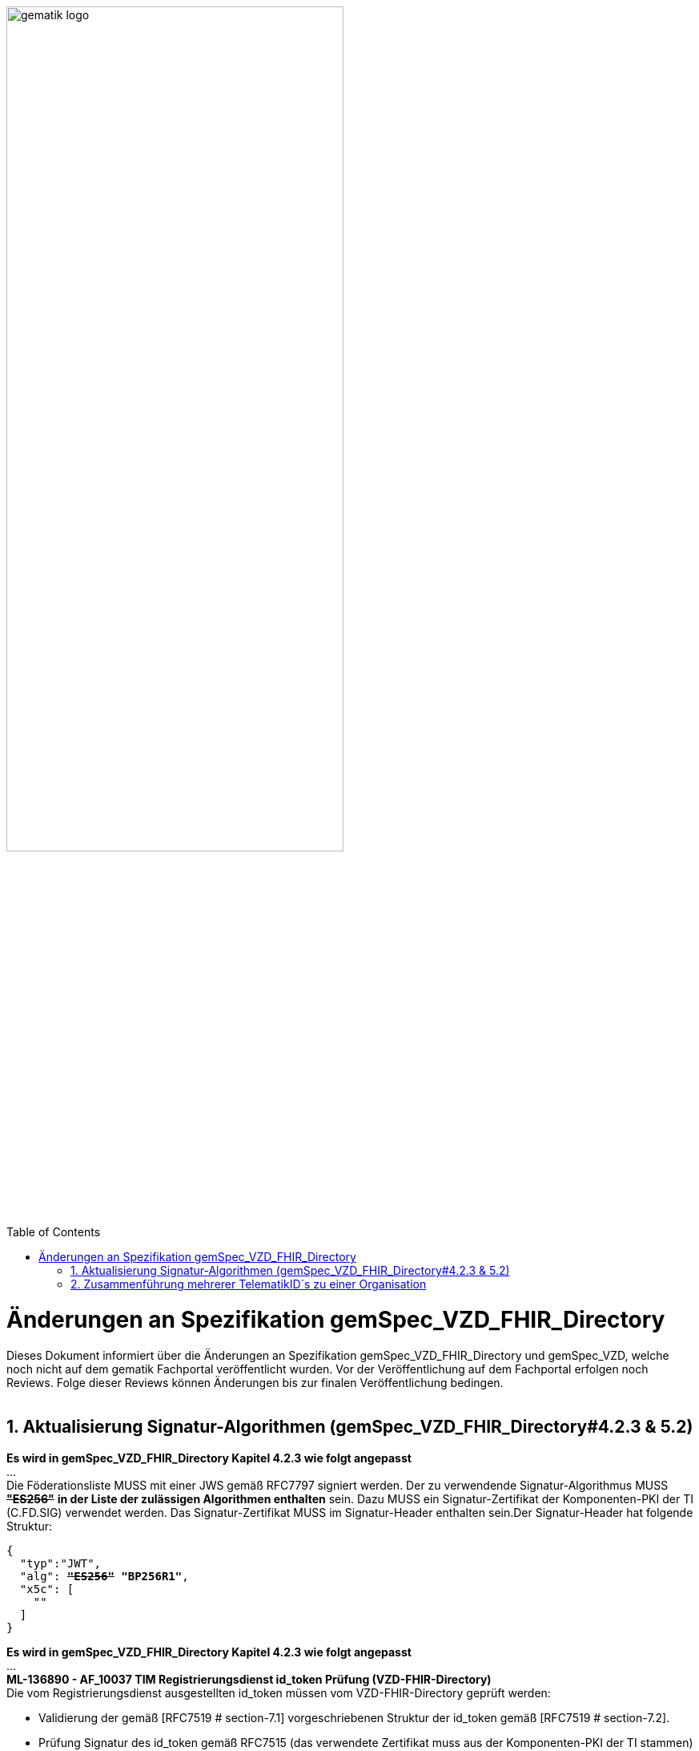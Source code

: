 
ifdef::env-github[]
:tip-caption: :bulb:
:note-caption: :information_source:
:important-caption: :heavy_exclamation_mark:
:caution-caption: :fire:
:warning-caption: :warning:
endif::[]

:imagesdir: ../images
:toc: macro
:toclevels: 5
:toc-title: Table of Contents
:numbered:

image:gematik_logo.svg[width=70%]

toc::[]

// Filename: VZD_FHIR_Directory-Spec-Changes.adoc

= Änderungen an Spezifikation gemSpec_VZD_FHIR_Directory
Dieses Dokument informiert über die Änderungen an Spezifikation gemSpec_VZD_FHIR_Directory und gemSpec_VZD, welche noch nicht auf dem gematik Fachportal veröffentlicht wurden.
Vor der Veröffentlichung auf dem Fachportal erfolgen noch Reviews. Folge dieser Reviews können Änderungen bis zur finalen Veröffentlichung bedingen.
 +
 +

== Aktualisierung Signatur-Algorithmen (gemSpec_VZD_FHIR_Directory#4.2.3 & 5.2)

 
*Es wird in gemSpec_VZD_FHIR_Directory Kapitel 4.2.3 wie folgt angepasst* +
... +
Die Föderationsliste MUSS mit einer JWS gemäß RFC7797 signiert werden. Der zu verwendende Signatur-Algorithmus MUSS +++<del>+++*"ES256"*+++</del>+++ *in der Liste der zulässigen Algorithmen enthalten* sein. Dazu MUSS ein Signatur-Zertifikat der Komponenten-PKI der TI (C.FD.SIG) verwendet werden. Das Signatur-Zertifikat MUSS im Signatur-Header enthalten sein.Der Signatur-Header hat folgende Struktur:


[source,subs="quotes"]
--
{ 
  "typ":"JWT",  
  "alg": <del>*"ES256"*</del> *"BP256R1"*, 
  "x5c": [ 
    "<X.509 Sig-Cert, base64-encoded DER>" 
  ] 
}

--

*Es wird in gemSpec_VZD_FHIR_Directory Kapitel 4.2.3 wie folgt angepasst* +
... +
*ML-136890 - AF_10037 TIM Registrierungsdienst id_token Prüfung (VZD-FHIR-Directory)* +
Die vom Registrierungsdienst ausgestellten id_token müssen vom VZD-FHIR-Directory geprüft werden: +

- Validierung der gemäß [RFC7519 # section-7.1] vorgeschriebenen Struktur der id_token gemäß [RFC7519 # section-7.2]. 
- Prüfung Signatur des id_token gemäß RFC7515 (das verwendete Zertifikat muss aus der Komponenten-PKI der TI stammen)
* Zertifikatstyp: C.FD.SIG
* technische Rolle: oid_tim
- Die telematikID muss im Token Attribut idNummer  enthalten sein.

Optional und verpflichtend ab FHIR VZD 1.2: +

- Prüfung des id_token Signatur-Zertifikats (oder sein Hash) gegen das bei der Beantragung der Credentials für die Schnittstelle I_VZD_TIM_Provider_Services übergebene Signatur-Zertifikat. 
*	OCSP Prüfung des id_token Signatur-Zertifikats
*	Prüfung Algorithmus:  "alg": +++<del>+++*"ES256"*+++</del>+++ *MUSS in der Liste der zulässigen Algorithmen enthalten sein*
*	Prüfung des Signaturzertifikats gegen das X.509-Root-CA Zertifikat der TI.

-	Prüfung der zeitlichen Gültigkeit des id_token für den Zugriff auf den VZD-FHIR-Directory: Das VZD-FHIR-Directory muss sicherstellen, dass der Zeitraum der Verwendung des Tokens zwischen den im Token mitgelieferten Werten der Attribute iat und exp liegt.
-	Das VZD-FHIR-Directory muss die im id_token übertragenen Attribute mit denen vergleichen, die mit dem Registrierungsdienst vereinbart wurden und alle mit dem id_token in Verbindung stehenden Vorgänge abbrechen, wenn dem id_token für die Verarbeitung notwendige Claims fehlen oder aber andere als die mit dem IDP-Dienst vereinbarten personenbezogenen Attribute vorhanden sind.
*	Hinweis: Als unerwartete personenbezogenes Attribute gelten gemäß Tabelle: [gemSpec_IDP_FD#TAB_IDP_DIENST_0005] die Claims given_name, family_name, und organizationName
-	Audience: "aud": URL der Schnittstelle z.B. "https://fhir-directory.vzd.ti-dienste.de/owner-authenticate"
-	Die TelematikID aus dem Token Attribut idNummer muss in der Föderationsliste enthalten sein und der Föderationslisten-Eintrag muss vom gleichen TIM-Provider eingetragen worden sein der auch das Token ausgestellt hat.
<=

...

*ML-136887 - AF_10037 TI-Provider-Access-Token Prüfung (VZD-FHIR-Directory)*
Die TI-Provider-Access-Token müssen vom VZD-FHIR-Directory für den Endpunkt /tim-provider-services geprüft werden: +

-	Validierung der gemäß [RFC7519 # section-7.1] vorgeschriebenen Struktur der ACCESS_TOKEN gemäß [RFC7519 # section-7.2].
-	Sicherstellung der korrekten Signatur des Tokens gemäß RFC7515:
*	Zertifikatstyp: C.FD.SIG
*	technische Rolle: oid_vzd_ti
*	OCSP Prüfung des Signatur-Zertifikats: Nein
-	Zeitliche Gültigkeit: Das VZD-FHIR-Directory muss sicherstellen, dass der Zeitraum der Verwendung des Tokens zwischen den im Token mitgelieferten Werten der Attribute iat und exp liegt.
-	Die telematikID muss im Token "sub" claim enthalten sein.

Optional und verpflichtend ab FHIR VZD 1.2: +

-	Das VZD-FHIR-Directory muss die im ACCESS_TOKEN übertragenen Attribute mit denen vergleichen, die vereinbart wurden und alle mit dem ACCESS_TOKEN in Verbindung stehenden Vorgänge abbrechen, wenn dem ID_TOKEN für die Verarbeitung notwendige Claims fehlen oder aber andere als die vereinbarten personenbezogenen Attribute vorhanden sind.
*	Prüfung Audience "aud" aus dem Token (muss der /tim-provider-services Schnittstelle entsprechen, z.B. https://fhir-directory.vzd.ti-dienste.de/tim-provider-services)
*	Hinweis: Als unerwartete personenbezogenes Attribute gelten gemäß Tabelle: [gemSpec_IDP_FD#TAB_IDP_DIENST_0005] die Claims given_name, family_name, und organizationName
-	Sicherstellung der korrekten Signatur des Tokens gemäß RFC7515:
*	Prüfung Algorithmus:  "alg": +++<del>+++*"ES256"*+++</del>+++ *MUSS in der Liste der zulässigen Algorithmen enthalten sein*

<=

 

== Zusammenführung mehrerer TelematikID´s zu einer Organisation
*Es wird in gemSpec_VZD Kapitel 4.6.1.2.3 wie folgt ergänzt* +
 +
*A_18450 VZD, I_Directory_Administration, modify_Directory_Entry* +
 +
*In Tabelle 26: Tab_VZD „modify_Directory_Entry” werden die Eingangsdaten aktualisiert, insbesondere "providedBy"* +
 +
 +
*Es wird in gemSpec_VZD Kapitel 4.6.3 wie folgt aufgenommen* +
 +
*4.6.3 Zusammenführung mehrerer TelematikID´s zu einer Organisation* +
Im LDAP VZD existieren Einträge, die in der Realität eine Organisation darstellen, als einzelne Datensätze. 
Es haben z.B. Krankenhäuser unterschiedliche Einträge für ihre einzelnen Abteilungen im LDAP VZD.
Für jeden dieser LDAP Einträge wird im FHIR VZD eine eigene Organisation generiert. +

Entsprechende LDAP Einträge sollen als eine Organisation im VZD FHIR zusammengeführt werden. 
Damit sollen den VZD Nutzern die zusammengehörenden LDAP VZD Einträge im FHIR VZD als eine Organisation angezeigt werden. +

Die Administration zusammengehörender Einträge erfolgt über Schnittstelle I_Directory_Administration. +
Dafür wird das Attribut "providedBy" genutzt:

- Ist Attribut "providedBy" im LDAP VZD Eintrag nicht gesetzt, wird für den LDAP Eintrag im FHIR VZD eine Organisation generiert.
- Wird in Attribut "providedBy" im LDAP VZD Eintrag eine TelematikID eingetragen, wird für den LDAP Eintrag im FHIR VZD ein HealthcareService unter der - mit der TelematikID - referenzierten Organisation generiert.

*A_XXXXX VZD, I_Directory_Administration, providedBy* +
Der VZD MUSS für die Administration von Attribut "providedBy" gewährleisten:

- Es wird nur eine Hierarchieebene unterstützt. Das Attribut "providedBy" im referenzierten LDAP Datensatz muss deshalb leer sein. In allen anderen Fälle MUSS der VZD mit einem Fehler antworten.
- Der VZD MUSS bei Löschung eines LDAP VZD Eintrags prüfen, ob dieser Eintrag über Attribut "providedBy" von einem anderen Datensatz referenziert wird. Ist dies der Fall, MUSS der VZD die Löschoperation mit einem Fehler ablehnen.
- Das Attribut "providedBy" darf nur eine TelematikID enthalten.
- Der VZD MUSS vor dem Setzen von Attribut "providedBy" prüfen, ob der Client auch für den referenzierten LDAP Datensatz als Holder eingetragen ist. Ist dies nicht der Fall, MUSS der VZD die Operation mit einem Fehler ablehnen.
<=

*A_XXXXX VZD, I_Directory_Administration, Synchronisationsregeln für verlinkte LDAP Datensätze* +
Der VZD MUSS für verlinkte LDAP Datensätze - mit einer TelematikID in Attribut "providedBy" - bei der Synchronisation der LDAP Daten in den FHIR VZD - abweichend von den normalen Synchronisationsregeln - folgendes Mapping der Attribute beachten.
Tabelle 34: Tab_VZD_Datenbeschreibung 


|===
|*LDAP Attribut* |*FHIR HealthcareServices Attribut* |*Bemerkung*
|displayName|name|
Wird für normale Einträge in organization.name gemappt, hier auf HealthcareService.name.
|organization|-|
Kann einen alternativen Namen enthalten. +
Wird nicht synchronisiert, da es im HCS kein korrespondierendes Attribut gibt. +
Falls es in LDAP sinnvolle Informationen enthält, könnte man in FHR das HCS Attribut "comment" dafür nutzen.
|specialization|speciality|
Mapping auf HealthcareServices.specialty +
|domainID|identifier|
Wird normalerweise auf Organization.identifier gemappt.  +
Mapping erfolgt hier auf HealthcareService.identifier. Das muss bei der Suche im FHIR VZD beachtet werden. +
|streetAddress,
postalCode,
countryCode,
localityName,
stateOrProvinceName|Location|
Normales Mapping auf Location Attribute und Verlinkung der Location mit dem HealthcareService.
|holder|-|
Wird nicht in den HelathcareService gemappt. +
Der VZD stellt bei der Verlinkung von zwei Datensätzen sicher, dass der Client als Holder für beide Datensätze eingetragen ist. Die Zugriffsrechte für den generierten HelathcareService werden aus den Zugriffsrechten der Organisation abgeleitet (wie für alle HealtcareServices).
|telematikID|identifier|
Wird normalerweise auf Organization.identifier gemappt. +
Mapping erfolgt hier auf HealthcareService.identifier. Das muss bei der Suche im FHIR VZD und bei der Authentisierung am Owner Interface beachtet werden. +
Der OrgAdmin des Haupteintrags kann damit auch alle untergeordneten HealthcareServices bearbeiten. 
Bei der Authentisierung mit der telematikID eines untergeordneten HealthcareServices darf der FHIR VZD nur das Bearbeiten dieses HealthcareService und untergeordneter Ressourcen erlauben.
|professionOID|type|
Wird für normalerweise in Organization.type abgelegt. +
Mapping erfolgt hier auf HealthcareService.type. 
|active|HealthcareService.active|
Wird auf das active Attribut der Ressource (HealthcareService) abgebildet.

|===


 

*Es wird in gemSpec_VZD Kapitel 5. wie folgt ergänzt* +

... 
 +
Tabelle 34: Tab_VZD_Datenbeschreibung 


|===
|*LDAP-Directory Attribut* |*Pflichtfeld?* |*Erläuterung*
|...||
|providedBy|optional|
Zusammenhängende Einträge können über das Attribut providedBy gekennzeichnet werden.


|===

